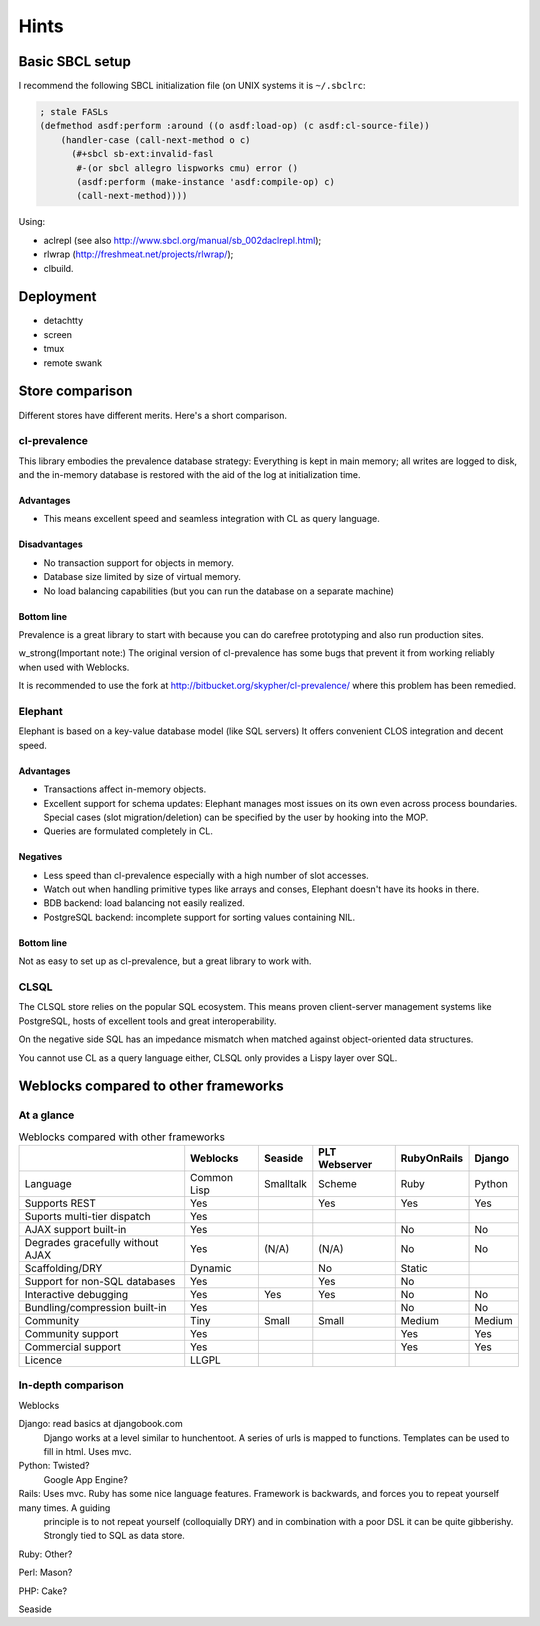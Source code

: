 =======
 Hints
=======

Basic SBCL setup
================

I recommend the following SBCL initialization file (on UNIX systems it is ``~/.sbclrc``:


.. code:: common-lisp
          
   ; stale FASLs
   (defmethod asdf:perform :around ((o asdf:load-op) (c asdf:cl-source-file))
       (handler-case (call-next-method o c)
         (#+sbcl sb-ext:invalid-fasl
          #-(or sbcl allegro lispworks cmu) error ()
          (asdf:perform (make-instance 'asdf:compile-op) c)
          (call-next-method))))


Using:

* aclrepl (see also http://www.sbcl.org/manual/sb_002daclrepl.html);
* rlwrap (http://freshmeat.net/projects/rlwrap/);
* clbuild.


Deployment
==========

* detachtty
* screen
* tmux
* remote swank


Store comparison
================

Different stores have different merits. Here's a short comparison.


cl-prevalence
-------------

This library embodies the prevalence database strategy:
Everything is kept in main memory; all writes are logged
to disk, and the in-memory database is restored with the
aid of the log at initialization time.

Advantages
~~~~~~~~~~

* This means excellent speed and seamless integration with CL as query
  language.


Disadvantages
~~~~~~~~~~~~~

* No transaction support for objects in memory.

* Database size limited by size of virtual memory.

* No load balancing capabilities (but you can run the
  database on a separate machine)

Bottom line
~~~~~~~~~~~

Prevalence is a great library to start with because you
can do carefree prototyping and also run production sites.

w_strong(Important note:) The original version of cl-prevalence has
some bugs that prevent it from working reliably when used with Weblocks.

It is recommended to use the fork at
http://bitbucket.org/skypher/cl-prevalence/ where this problem has been
remedied.


Elephant
--------

Elephant is based on a key-value database model (like SQL servers)
It offers convenient CLOS integration and decent speed.

Advantages
~~~~~~~~~~

* Transactions affect in-memory objects.

* Excellent support for schema updates: Elephant manages
  most issues on its own even across process boundaries.
  Special cases (slot migration/deletion) can be specified
  by the user by hooking into the MOP.

* Queries are formulated completely in CL.

Negatives
~~~~~~~~~

* Less speed than cl-prevalence especially with a high
  number of slot accesses.

* Watch out when handling primitive types like arrays
  and conses, Elephant doesn't have its hooks in there.
  
* BDB backend: load balancing not easily realized.
  
* PostgreSQL backend: incomplete support for sorting
  values containing NIL.

Bottom line
~~~~~~~~~~~

Not as easy to set up as cl-prevalence, but a great library
to work with.


CLSQL
-----

The CLSQL store relies on the popular SQL ecosystem. This means
proven client-server management systems like PostgreSQL, hosts
of excellent tools and great interoperability.

On the negative side SQL has an impedance mismatch when matched
against object-oriented data structures.

You cannot use CL as a query language either, CLSQL only provides
a Lispy layer over SQL.


Weblocks compared to other frameworks
=====================================

At a glance
-----------

.. list-table:: Weblocks compared with other frameworks
   :header-rows: 1

   * -
     - Weblocks
     - Seaside
     - PLT Webserver
     - RubyOnRails
     - Django
   * - Language
     - Common Lisp
     - Smalltalk
     - Scheme
     - Ruby
     - Python
   * - Supports REST
     - Yes
     -
     - Yes
     - Yes
     - Yes
   * - Suports multi-tier dispatch
     - Yes
     -
     -
     -
     -
   * - AJAX support built-in
     - Yes
     -
     -
     - No
     - No
   * - Degrades gracefully without AJAX
     - Yes
     - (N/A)
     - (N/A)
     - No
     - No
   * - Scaffolding/DRY
     - Dynamic
     -
     - No
     - Static
     -
   * - Support for non-SQL databases
     - Yes
     -
     - Yes
     - No
     -
   * - Interactive debugging
     - Yes
     - Yes
     - Yes
     - No
     - No
   * - Bundling/compression built-in
     - Yes
     -
     -
     - No
     - No
   * - Community
     - Tiny
     - Small
     - Small
     - Medium
     - Medium
   * - Community support
     - Yes
     -
     -
     - Yes
     - Yes
   * - Commercial support
     - Yes
     -
     -
     - Yes
     - Yes
   * - Licence
     - LLGPL
     -
     -
     -
     - 


In-depth comparison
-------------------

Weblocks

Django:		read basics at djangobook.com
	  	Django works at a level similar to hunchentoot. A series of urls is mapped to functions. Templates can be used to fill in html.
		Uses mvc.

Python:		Twisted?
		Google App Engine?

Rails:    	Uses mvc. Ruby has some nice language features. Framework is backwards, and forces you to repeat yourself many times. A guiding
		principle is to not repeat yourself (colloquially DRY) and in combination with a poor DSL it can be quite gibberishy.
                Strongly tied to SQL as data store.

Ruby:		Other?

Perl:		Mason?

PHP:		Cake?

Seaside
